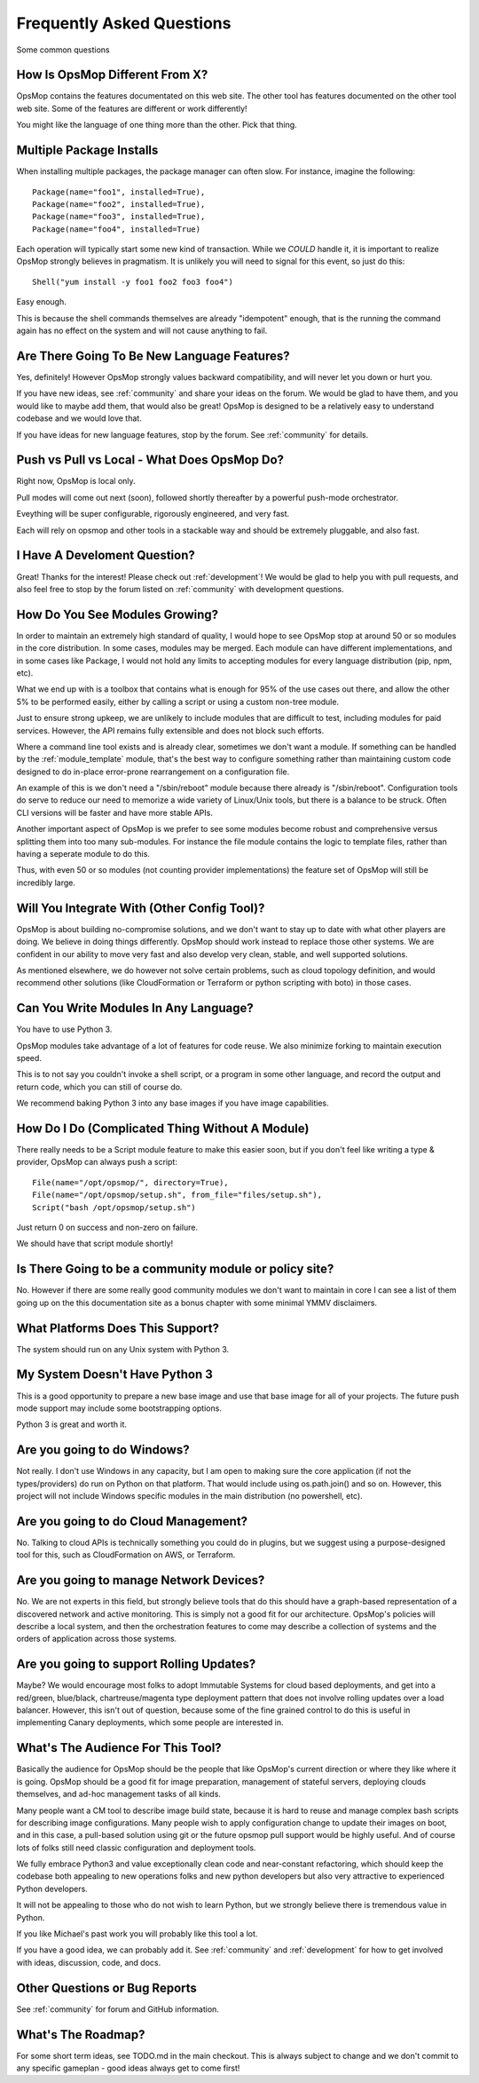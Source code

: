 Frequently Asked Questions
==========================

Some common questions

How Is OpsMop Different From X?
-------------------------------

OpsMop contains the features documentated on this web site. The other tool has features documented on the other tool web site. 
Some of the features are different or work differently!

You might like the language of one thing more than the other. Pick that thing.

Multiple Package Installs
-------------------------

When installing multiple packages, the package manager can often slow.  For instance, imagine the following::

    Package(name="foo1", installed=True),
    Package(name="foo2", installed=True),
    Package(name="foo3", installed=True),
    Package(name="foo4", installed=True)

Each operation will typically start some new kind of transaction.  While we *COULD* handle it, it is important to realize
OpsMop strongly believes in pragmatism. It is unlikely you will need to signal for this event, so just do this::

    Shell("yum install -y foo1 foo2 foo3 foo4")

Easy enough.

This is because the shell commands themselves are already "idempotent" enough, that is the running the command again 
has no effect on the system and will not cause anything to fail.

Are There Going To Be New Language Features?
-------------------------------------------

Yes, definitely!  However OpsMop strongly values backward compatibility, and will never let you down or hurt you.

If you have new ideas, see :ref:`community` and share your ideas on the forum. We would be glad to have them, and you
would like to maybe add them, that would also be great! OpsMop is designed to be a relatively easy to understand
codebase and we would love that.

If you have ideas for new language features, stop by the forum. See :ref:`community` for details.

Push vs Pull vs Local - What Does OpsMop Do?
--------------------------------------------

Right now, OpsMop is local only.

Pull modes will come out next (soon), followed shortly thereafter by a powerful push-mode orchestrator.

Eveything will be super configurable, rigorously engineered, and very fast.

Each will rely on opsmop and other tools in a stackable way and should be extremely pluggable, and also fast.

I Have A Develoment Question?
-----------------------------

Great! Thanks for the interest! Please check out :ref:`development`!  We would be glad to help you with pull requests, and also feel
free to stop by the forum listed on :ref:`community` with development questions.

How Do You See Modules Growing?
-------------------------------

In order to maintain an extremely high standard of quality, I would hope to see OpsMop stop at around 50 or so modules
in the core distribution. In some cases, modules may be merged.  Each module can have different implementations, and in
some cases like Package, I would not hold any limits to accepting modules for every language distribution (pip, npm, etc).

What we end up with is a toolbox that contains what is enough for 95% of the use cases out there, and allow the other 5%
to be performed easily, either by calling a script or using a custom non-tree module.

Just to ensure strong upkeep, we are unlikely to include modules that are difficult to test, including modules for paid services.  
However, the API remains fully extensible and does not block such efforts.

Where a command line tool exists and is already clear, sometimes we don't want a module. If something can be handled
by the :ref:`module_template` module, that's the best way to configure something rather than maintaining custom code
designed to do in-place error-prone rearrangement on a configuration file.

An example of this is we don't need a "/sbin/reboot" module because there already is "/sbin/reboot".  Configuration tools
do serve to reduce our need to memorize a wide variety of Linux/Unix tools, but there is a balance to be struck. Often
CLI versions will be faster and have more stable APIs.

Another important aspect of OpsMop is we prefer to see some modules become robust and comprehensive versus splitting them into
too many sub-modules. For instance the file module contains the logic to template files, rather than having a seperate module
to do this.

Thus, with even 50 or so modules (not counting provider implementations) the feature set of OpsMop will still be incredibly
large.

Will You Integrate With (Other Config Tool)?
--------------------------------------------

OpsMop is about building no-compromise solutions, and we don't want to stay up to date with what other
players are doing. We believe in doing things differently. OpsMop should work instead to replace those other systems.
We are confident in our ability to move very fast and also develop very clean, stable, and well supported solutions.

As mentioned elsewhere, we do however not solve certain problems, such as cloud topology definition, and would
recommend other solutions (like CloudFormation or Terraform or python scripting with boto) in those cases.

Can You Write Modules In Any Language?
--------------------------------------

You have to use Python 3.

OpsMop modules take advantage of a lot of features for code reuse.  We also minimize forking to
maintain execution speed.

This is to not say you couldn't invoke a shell script, or a program in some other language, and record the output
and return code, which you can still of course do.

We recommend baking Python 3 into any base images if you have image capabilities.

How Do I Do (Complicated Thing Without A Module)
------------------------------------------------

There really needs to be a Script module feature to make this easier soon, but if you don't feel like writing a type & provider, OpsMop can always
push a script::

    File(name="/opt/opsmop/", directory=True),
    File(name="/opt/opsmop/setup.sh", from_file="files/setup.sh"),
    Script("bash /opt/opsmop/setup.sh")

Just return 0 on success and non-zero on failure.

We should have that script module shortly!
  
Is There Going to be a community module or policy site?
-------------------------------------------------------

No. However if there are some really good community modules we don't want to maintain in core I can see a list of them
going up on the this documentation site as a bonus chapter with some minimal YMMV disclaimers.

What Platforms Does This Support?
---------------------------------

The system should run on any Unix system with Python 3.

My System Doesn't Have Python 3
-------------------------------

This is a good opportunity to prepare a new base image and use that base image for all of your projects.
The future push mode support may include some bootstrapping options.

Python 3 is great and worth it.

Are you going to do Windows?
----------------------------

Not really. I don't use Windows in any capacity, but I am open to making sure the core application (if not the types/providers)
do run on Python on that platform.  That would include using os.path.join() and so on. However, this project will not include
Windows specific modules in the main distribution (no powershell, etc).

Are you going to do Cloud Management?
-------------------------------------

No. Talking to cloud APIs is technically something you could do in plugins, but we suggest using a purpose-designed tool for this,
such as CloudFormation on AWS, or Terraform.

Are you going to manage Network Devices?
----------------------------------------

No. We are not experts in this field, but strongly believe tools that do this should have a graph-based representation of a discovered
network and active monitoring.  This is simply not a good fit for our architecture. OpsMop's policies will describe a local system,
and then the orchestration features to come may describe a collection of systems and the orders of application across those systems.

Are you going to support Rolling Updates?
-----------------------------------------

Maybe? We would encourage most folks to adopt Immutable Systems for cloud based deployments, and get into a red/green, blue/black, chartreuse/magenta
type deployment pattern that does not involve rolling updates over a load balancer.  However, this isn't out of question, because some of the
fine grained control to do this is useful in implementing Canary deployments, which some people are interested in.

What's The Audience For This Tool?
----------------------------------

Basically the audience for OpsMop should be the people that like OpsMop's current direction or where they like where it is going. OpsMop
should be a good fit for image preparation, management of stateful servers, deploying clouds themselves, and ad-hoc management tasks
of all kinds.

Many people want a CM tool to describe image build state, because it is hard to reuse and manage complex bash scripts for describing
image configurations.  Many people wish to apply configuration change to update their images on boot, and in this case, a pull-based
solution using git or the future opsmop pull support would be highly useful.  And of course lots of folks still need classic configuration 
and deployment tools.

We fully embrace Python3 and value exceptionally clean code and near-constant refactoring, which should keep the codebase both appealing
to new operations folks and new python developers but also very attractive to experienced Python developers.

It will not be appealing to those who do not wish to learn Python, but we strongly believe there is tremendous value in Python.

If you like Michael's past work you will probably like this tool a lot.

If you have a good idea, we can probably add it. See :ref:`community` and :ref:`development` for how to get involved with ideas,
discussion, code, and docs.

Other Questions or Bug Reports
------------------------------

See :ref:`community` for forum and GitHub information.

What's The Roadmap?
-------------------

For some short term ideas, see TODO.md in the main checkout.  This is always subject to change and we don't 
commit to any specific gameplan - good ideas always get to come first!